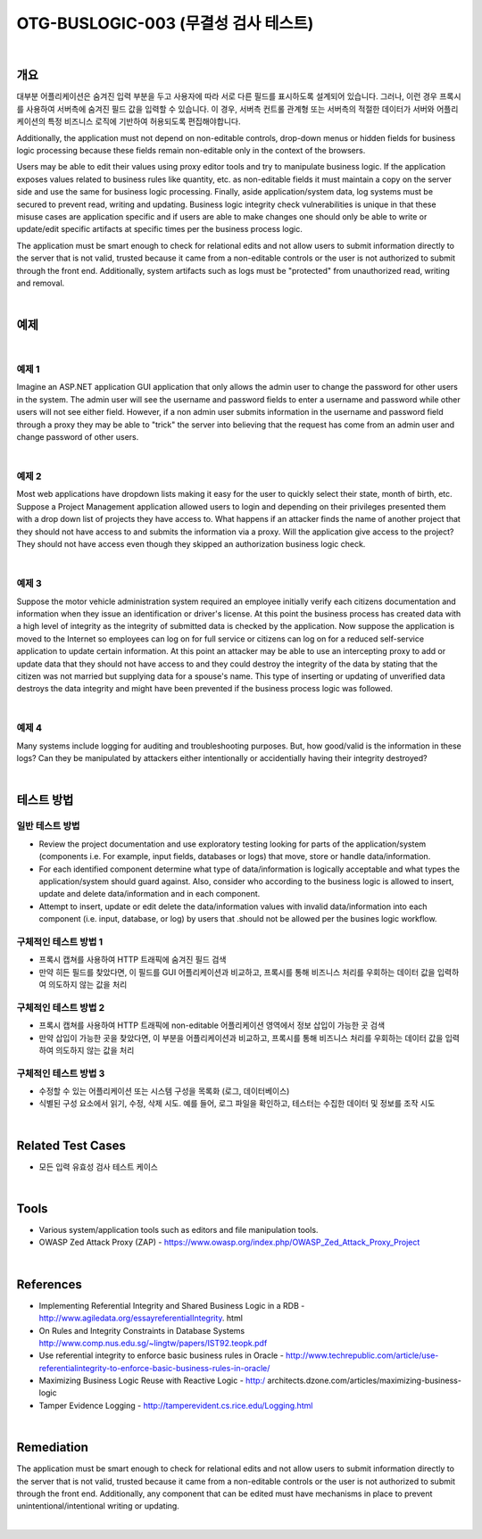 ============================================================================================
OTG-BUSLOGIC-003 (무결성 검사 테스트)
============================================================================================

|


개요
============================================================================================

대부분 어플리케이션은 숨겨진 입력 부분을 두고 사용자에 따라 서로 다른 필드를 표시하도록 설계되어 있습니다.
그러나, 이런 경우 프록시를 사용하여 서버측에 숨겨진 필드 값을 입력할 수 있습니다.
이 경우, 서버측 컨트롤 관계형 또는 서버측의 적절한 데이터가 서버와 어플리케이션의 특정 비즈니스 로직에 기반하여 허용되도록 편집해야합니다.

Additionally, the application must not depend on non-editable controls, drop-down menus or hidden fields for business logic processing because these fields remain non-editable only in the context of the browsers. 

Users may be able to edit their values using proxy editor tools and try to manipulate business logic. If the application exposes values related to business rules like quantity, etc. as non-editable fields it must maintain a copy on the server side and use the same for business logic processing. Finally, aside application/system data, log systems must be secured to prevent read, writing and updating. Business logic integrity check vulnerabilities is unique in that these misuse cases are application specific and if users are able to make changes one should only be able to write or update/edit specific artifacts at specific times per the business process logic. 

The application must be smart enough to check for relational edits and not allow users to submit information directly to the server that is not valid, trusted because it came from a non-editable controls or the user is not authorized to submit through the front end. Additionally, system artifacts such as logs must be "protected" from unauthorized read, writing and removal. 

|

예제
============================================================================================

|

예제 1 
-----------------------------------------------------------------------------------------

Imagine an ASP.NET application GUI application that only allows the admin user to change the password for other users in the system. The admin user will see the username and password fields to enter a username and password while other users will not see either field. However, if a non admin user submits information in the username and password field through a proxy they may be able to "trick" the server into believing that the request has come from an admin user and change password of other users. 

|

예제 2 
-----------------------------------------------------------------------------------------

Most web applications have dropdown lists making it easy for the user to quickly select their state, month of birth, etc. Suppose a Project Management application allowed users to login and depending on their privileges presented them with a drop down list of projects they have access to. What happens if an attacker finds the name of another project that they should not have access to and submits the information via a proxy. Will the application give access to the project? They should not have access even though they skipped an authorization business logic check. 

|

예제 3 
-----------------------------------------------------------------------------------------

Suppose the motor vehicle administration system required an employee initially verify each citizens documentation and information when they issue an identification or driver's license. At this point the business process has created data with a high level of integrity as the integrity of submitted data is checked by the application. Now suppose the application is moved to the Internet so employees can log on for full service or citizens can log on for a reduced self-service application to update certain information. At this point an attacker may be able to use an intercepting proxy to add or update data that they should not have access to and they could destroy the integrity of the data by stating that the citizen was not married but supplying data for a spouse's name. This type of inserting or updating of unverified data destroys the data integrity and might have been prevented if the business process logic was followed. 

|

예제 4 
-----------------------------------------------------------------------------------------

Many systems include logging for auditing and troubleshooting purposes. But, how good/valid is the information in these logs? Can they be manipulated by attackers either intentionally or accidentially having their integrity destroyed? 

|


테스트 방법
============================================================================================

일반 테스트 방법
-----------------------------------------------------------------------------------------

- Review the project documentation and use exploratory testing looking for parts of the application/system (components i.e. For example, input fields, databases or logs) that move, store or handle data/information. 
- For each identified component determine what type of data/information is logically acceptable and what types the application/system should guard against. Also, consider who according to the business logic is allowed to insert, update and delete data/information and in each component. 
- Attempt to insert, update or edit delete the data/information values with invalid data/information into each component (i.e. input, database, or log) by users that .should not be allowed per the busines logic workflow. 


구체적인 테스트 방법 1 
-----------------------------------------------------------------------------------------
 
- 프록시 캡쳐를 사용하여 HTTP 트래픽에 숨겨진 필드 검색
- 만약 히든 필드를 찾았다면, 이 필드를 GUI 어플리케이션과 비교하고, 프록시를 통해 비즈니스 처리를 우회하는 데이터 값을 입력하여 의도하지 않는 값을 처리


구체적인 테스트 방법 2 
-----------------------------------------------------------------------------------------

- 프록시 캡쳐를 사용하여 HTTP 트래픽에 non-editable 어플리케이션 영역에서 정보 삽입이 가능한 곳 검색
- 만약 삽입이 가능한 곳을 찾았다면, 이 부분을 어플리케이션과 비교하고, 프록시를 통해 비즈니스 처리를 우회하는 데이터 값을 입력하여 의도하지 않는 값을 처리

구체적인 테스트 방법 3 
-----------------------------------------------------------------------------------------

- 수정할 수 있는 어플리케이션 또는 시스템 구성을 목록화 (로그, 데이터베이스)
- 식별된 구성 요소에서 읽기, 수정, 삭제 시도. 예를 들어, 로그 파일을 확인하고, 테스터는 수집한 데이터 및 정보를 조작 시도

|

Related Test Cases 
============================================================================================

- 모든 입력 유효성 검사 테스트 케이스

|

Tools 
============================================================================================

- Various system/application tools such as editors and file manipulation tools. 
- OWASP Zed Attack Proxy (ZAP) - https://www.owasp.org/index.php/OWASP_Zed_Attack_Proxy_Project 


|

References 
============================================================================================

- Implementing Referential Integrity and Shared Business Logic in a RDB - http://www.agiledata.org/essayreferentialIntegrity. html 
- On Rules and Integrity Constraints in Database Systems http://www.comp.nus.edu.sg/~lingtw/papers/IST92.teopk.pdf 
- Use referential integrity to enforce basic business rules in Oracle - http://www.techrepublic.com/article/use-referentialintegrity-to-enforce-basic-business-rules-in-oracle/ 
- Maximizing Business Logic Reuse with Reactive Logic - http:/ architects.dzone.com/articles/maximizing-business-logic 
- Tamper Evidence Logging - http://tamperevident.cs.rice.edu/Logging.html 

|

Remediation 
============================================================================================

The application must be smart enough to check for relational edits and not allow users to submit information directly to the server that is not valid, trusted because it came from a non-editable controls or the user is not authorized to submit through the front end. Additionally, any component that can be edited must have mechanisms in place to prevent unintentional/intentional writing or updating. 

|